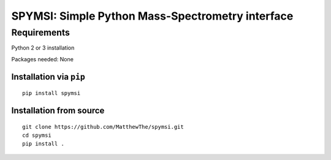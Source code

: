 SPYMSI: Simple Python Mass-Spectrometry interface
=================================================

Requirements
------------

Python 2 or 3 installation

Packages needed: None


Installation via ``pip``
************************

::

  pip install spymsi

Installation from source
************************

::

  git clone https://github.com/MatthewThe/spymsi.git
  cd spymsi
  pip install .
